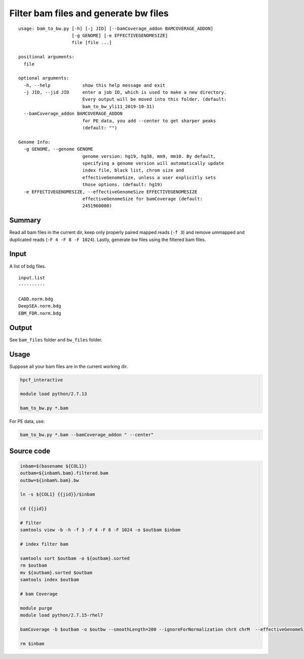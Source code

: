 Filter bam files and generate bw files
======================


::

	usage: bam_to_bw.py [-h] [-j JID] [--bamCoverage_addon BAMCOVERAGE_ADDON]
	                    [-g GENOME] [-e EFFECTIVEGENOMESIZE]
	                    file [file ...]

	positional arguments:
	  file

	optional arguments:
	  -h, --help            show this help message and exit
	  -j JID, --jid JID     enter a job ID, which is used to make a new directory.
	                        Every output will be moved into this folder. (default:
	                        bam_to_bw_yli11_2019-10-31)
	  --bamCoverage_addon BAMCOVERAGE_ADDON
	                        for PE data, you add --center to get sharper peaks
	                        (default: "")

	Genome Info:
	  -g GENOME, --genome GENOME
	                        genome version: hg19, hg38, mm9, mm10. By default,
	                        specifying a genome version will automatically update
	                        index file, black list, chrom size and
	                        effectiveGenomeSize, unless a user explicitly sets
	                        those options. (default: hg19)
	  -e EFFECTIVEGENOMESIZE, --effectiveGenomeSize EFFECTIVEGENOMESIZE
	                        effectiveGenomeSize for bamCoverage (default:
	                        2451960000)



Summary
^^^^^^^

Read all bam files in the current dir, keep only properly paired mapped reads (``-f 3``) and remove ummapped and duplicated reads (``-F 4 -F 8 -F 1024``). Lastly, generate bw files using the filtered bam files.

Input
^^^^^

A list of bdg files.

::

	input.list
	----------

	CADD.norm.bdg
	DeepSEA.norm.bdg
	EBM_FDR.norm.bdg

Output
^^^^^^

See ``bam_files`` folder and ``bw_files`` folder.


Usage
^^^^^

Suppose all your bam files are in the current working dir.

.. code:: bash

	hpcf_interactive

	module load python/2.7.13

	bam_to_bw.py *.bam

For PE data, use:

.. code:: bash

	bam_to_bw.py *.bam --bamCoverage_addon " --center"


Source code
^^^^


.. code:: bash


	inbam=$(basename ${COL1})
	outbam=${inbam%.bam}.filtered.bam
	outbw=${inbam%.bam}.bw

	ln -s ${COL1} {{jid}}/$inbam

	cd {{jid}}

	# filter
	samtools view -b -h -f 3 -F 4 -F 8 -F 1024 -o $outbam $inbam

	# index filter bam

	samtools sort $outbam -o ${outbam}.sorted
	rm $outbam
	mv ${outbam}.sorted $outbam
	samtools index $outbam

	# bam Coverage

	module purge
	module load python/2.7.15-rhel7

	bamCoverage -b $outbam -o $outbw --smoothLength=200 --ignoreForNormalization chrX chrM  --effectiveGenomeSize {{effectiveGenomeSize}} --numberOfProcessors 4 {{bamCoverage_addon}}

	rm $inbam











